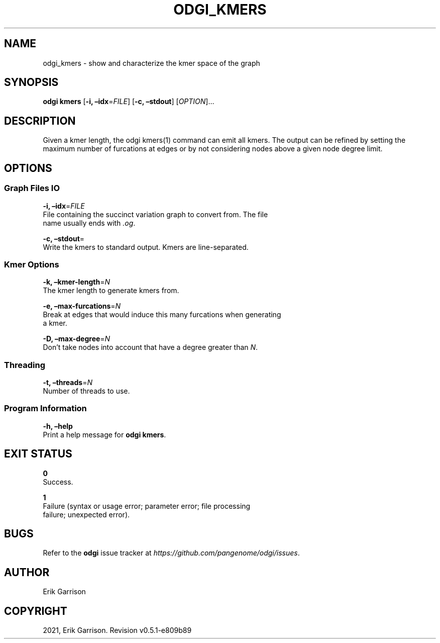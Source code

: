.\" Man page generated from reStructuredText.
.
.TH "ODGI_KMERS" "1" "May 12, 2021" "v0.5.1" "odgi"
.SH NAME
odgi_kmers \- show and characterize the kmer space of the graph
.
.nr rst2man-indent-level 0
.
.de1 rstReportMargin
\\$1 \\n[an-margin]
level \\n[rst2man-indent-level]
level margin: \\n[rst2man-indent\\n[rst2man-indent-level]]
-
\\n[rst2man-indent0]
\\n[rst2man-indent1]
\\n[rst2man-indent2]
..
.de1 INDENT
.\" .rstReportMargin pre:
. RS \\$1
. nr rst2man-indent\\n[rst2man-indent-level] \\n[an-margin]
. nr rst2man-indent-level +1
.\" .rstReportMargin post:
..
.de UNINDENT
. RE
.\" indent \\n[an-margin]
.\" old: \\n[rst2man-indent\\n[rst2man-indent-level]]
.nr rst2man-indent-level -1
.\" new: \\n[rst2man-indent\\n[rst2man-indent-level]]
.in \\n[rst2man-indent\\n[rst2man-indent-level]]u
..
.SH SYNOPSIS
.sp
\fBodgi kmers\fP [\fB\-i, –idx\fP=\fIFILE\fP] [\fB\-c, –stdout\fP] [\fIOPTION\fP]…
.SH DESCRIPTION
.sp
Given a kmer length, the odgi kmers(1) command can emit all kmers. The
output can be refined by setting the maximum number of furcations at
edges or by not considering nodes above a given node degree limit.
.SH OPTIONS
.SS Graph Files IO
.nf
\fB\-i, –idx\fP=\fIFILE\fP
File containing the succinct variation graph to convert from. The file
name usually ends with \fI\&.og\fP\&.
.fi
.sp
.nf
\fB\-c, –stdout\fP=
Write the kmers to standard output. Kmers are line\-separated.
.fi
.sp
.SS Kmer Options
.nf
\fB\-k, –kmer\-length\fP=\fIN\fP
The kmer length to generate kmers from.
.fi
.sp
.nf
\fB\-e, –max\-furcations\fP=\fIN\fP
Break at edges that would induce this many furcations when generating
a kmer.
.fi
.sp
.nf
\fB\-D, –max\-degree\fP=\fIN\fP
Don’t take nodes into account that have a degree greater than \fIN\fP\&.
.fi
.sp
.SS Threading
.nf
\fB\-t, –threads\fP=\fIN\fP
Number of threads to use.
.fi
.sp
.SS Program Information
.nf
\fB\-h, –help\fP
Print a help message for \fBodgi kmers\fP\&.
.fi
.sp
.SH EXIT STATUS
.nf
\fB0\fP
Success.
.fi
.sp
.nf
\fB1\fP
Failure (syntax or usage error; parameter error; file processing
failure; unexpected error).
.fi
.sp
.SH BUGS
.sp
Refer to the \fBodgi\fP issue tracker at
\fI\%https://github.com/pangenome/odgi/issues\fP\&.
.SH AUTHOR
Erik Garrison
.SH COPYRIGHT
2021, Erik Garrison. Revision v0.5.1-e809b89
.\" Generated by docutils manpage writer.
.
